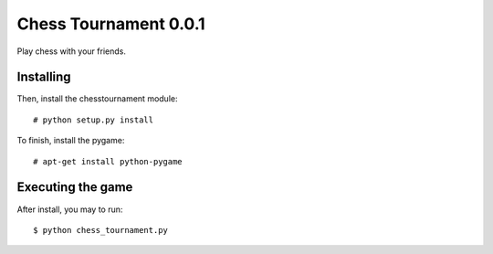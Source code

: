 Chess Tournament 0.0.1
======================

Play chess with your friends.


Installing
----------

Then, install the chesstournament module::

    # python setup.py install

To finish, install the pygame::

    # apt-get install python-pygame


Executing the game
------------------

After install, you may to run::

    $ python chess_tournament.py
